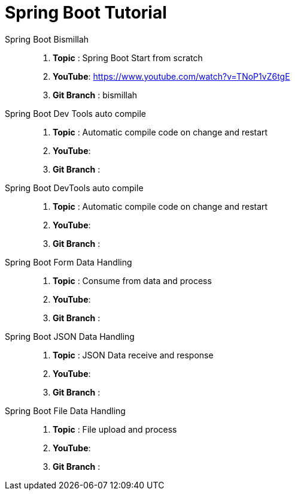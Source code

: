 = Spring Boot Tutorial


Spring Boot Bismillah ::
. *Topic* : Spring Boot Start from scratch
. *YouTube*: https://www.youtube.com/watch?v=TNoP1vZ6tgE
. *Git Branch* : bismillah


Spring Boot Dev Tools auto compile ::
. *Topic* :  Automatic compile code on change and restart
. *YouTube*:
. *Git Branch* :


Spring Boot DevTools auto compile ::
. *Topic* :  Automatic compile code on change and restart
. *YouTube*:
. *Git Branch* :

Spring Boot Form Data Handling ::
. *Topic* :  Consume from data and process
. *YouTube*:
. *Git Branch* :

Spring Boot JSON Data Handling ::
. *Topic* :  JSON Data receive and response
. *YouTube*:
. *Git Branch* :


Spring Boot File Data Handling ::
. *Topic* :  File upload and process
. *YouTube*:
. *Git Branch* :